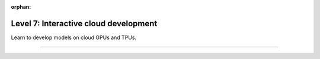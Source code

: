 :orphan:

######################################
Level 7: Interactive cloud development
######################################

Learn to develop models on cloud GPUs and TPUs.

----

.. raw:: html

    <div class="display-card-container">
        <div class="row">

.. displayitem::
   :header: Prepare your code (Optional)
   :description: Prepare your code to run on any hardware.
   :col_css: col-md-3
   :button_link: ../accelerators/accelerator_prepare.html
   :height: 180
   :tag: basic

.. displayitem::
   :header: Access a cloud machine with GPUs
   :description: Learn how to get a cloud machine with single or multiple GPUs.
   :col_css: col-md-3
   :button_link: ../clouds/session_basic.html
   :height: 180
   :tag: basic

.. displayitem::
   :header: GPU Training
   :description: Learn the basics on single and multi-GPU training.
   :col_css: col-md-3
   :button_link: ../accelerators/gpu_basic.html
   :height: 180
   :tag: basic

.. displayitem::
   :header: TPU Training
   :description: Learn the basics on single and multi-TPU core training.
   :col_css: col-md-3
   :button_link: ../accelerators/tpu_basic.html
   :height: 180
   :tag: basic

.. raw:: html

        </div>
    </div>
